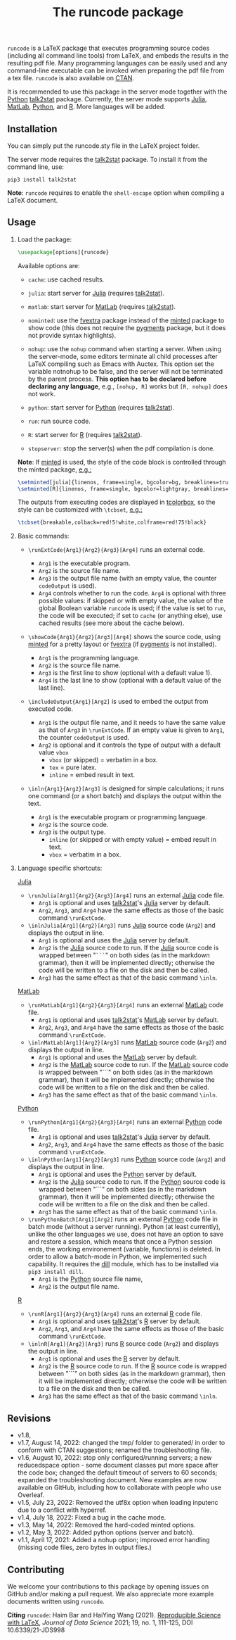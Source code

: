 # -*- org-latex-hyperref-template: ""; org-latex-prefer-user-labels: t -*-
# LaTeX Package: runcode 2022/08/10 v1.8


#+startup: content hideblocks
#+options: H:2 timestamp:nil tex:t toc:nil author:nil
#+EXPORT_FILE_NAME: runcode.tex

#+LaTeX_CLASS: ltxdoc
#+latex_header: \author{Haim Bar and HaiYing Wang \\haim.bar@uconn.edu, haiying.wang@uconn.edu}

#+TITLE: The *runcode* package

#+begin_export latex
\begin{abstract}
#+end_export

=runcode= is a LaTeX package that executes programming source codes (including
all command line tools) from LaTeX, and embeds the results in the resulting pdf
file. Many programming languages can be easily used and any command-line
executable can be invoked when preparing the pdf file from a tex file. =runcode=
is also available on [[https://ctan.org/pkg/runcode][CTAN]].

It is recommended to use this package in the server mode together with the
[[https://www.python.org/][Python]] [[https://pypi.org/project/talk2stat/][talk2stat]] package. Currently, the server mode supports [[https://julialang.org/][Julia]], [[https://www.mathworks.com/products/matlab.html][MatLab]],
[[https://www.python.org/][Python]], and [[https://www.r-project.org/][R]]. More languages will be added.

#+begin_export latex
For more details and usage examples and troubleshooting, refer to the
package’s github repository, at \url{https://github.com/Ossifragus/runcode}.

\end{abstract}
#+end_export

** Installation
:PROPERTIES:
:CUSTOM_ID: installation
:END:
You can simply put the runcode.sty file in the LaTeX project folder.

The server mode requires the
[[https://pypi.org/project/talk2stat/][talk2stat]] package. To install
it from the command line, use:

#+begin_example
pip3 install talk2stat
#+end_example

*Note*: =runcode= requires to enable the =shell-escape= option when
compiling a LaTeX document.


** Usage
:PROPERTIES:
:CUSTOM_ID: usage
:END:
*** Load the package:
:PROPERTIES:
:CUSTOM_ID: load-the-package
:END:
#+begin_src latex :exports code
\usepackage[options]{runcode}
#+end_src

Available options are:

- =cache=: use cached results.

- =julia=: start server for [[https://julialang.org/][Julia]] (requires
  [[https://pypi.org/project/talk2stat/][talk2stat]]).

- =matlab=: start server for
  [[https://www.mathworks.com/products/matlab.html][MatLab]] (requires
  [[https://pypi.org/project/talk2stat/][talk2stat]]).

- =nominted=: use the [[https://ctan.org/pkg/fvextra][fvextra]] package
  instead of the [[https://ctan.org/pkg/minted][minted]] package to show
  code (this does not require the [[https://pygments.org/][pygments]]
  package, but it does not provide syntax highlights).

- =nohup=: use the =nohup= command when starting a server. When using
  the server-mode, some editors terminate all child processes after
  LaTeX compiling such as Emacs with Auctex. This option set the
  variable notnohup to be false, and the server will not be terminated
  by the parent process. *This option has to be declared before
  declaring any language*, e.g., =[nohup, R]= works but =[R, nohup]=
  does not work.

- =python=: start server for [[https://www.python.org/][Python]]
  (requires [[https://pypi.org/project/talk2stat/][talk2stat]]).

- =run=: run source code.

- =R=: start server for [[https://www.r-project.org/][R]] (requires
  [[https://pypi.org/project/talk2stat/][talk2stat]]).

- =stopserver=: stop the server(s) when the pdf compilation is done.

*Note*: If [[https://ctan.org/pkg/minted][minted]] is used, the style of
the code block is controlled through the minted package,
[[https://github.com/Ossifragus/runcode/blob/master/examples/MontyHall/MontyHall.tex#L3-L4][e.g.:]]

#+begin_src latex :exports code
\setminted[julia]{linenos, frame=single, bgcolor=bg, breaklines=true}
\setminted[R]{linenos, frame=single, bgcolor=lightgray, breaklines=true}
#+end_src

The outputs from executing codes are displayed in
[[https://ctan.org/pkg/tcolorbox?lang=en][tcolorbox]], so the style can
be customized with =\tcbset=,
[[https://github.com/Ossifragus/runcode/blob/master/examples/MontyHall/MontyHall.tex#L5][e.g.:]]

#+begin_src latex :exports code
\tcbset{breakable,colback=red!5!white,colframe=red!75!black}
#+end_src

*** Basic commands:
:PROPERTIES:
:CUSTOM_ID: basic-commands
:END:
- =\runExtCode{Arg1}{Arg2}{Arg3}[Arg4]= runs an external code.

  - =Arg1= is the executable program.
  - =Arg2= is the source file name.
  - =Arg3= is the output file name (with an empty value, the counter
    =codeOutput= is used).
  - =Arg4= controls whether to run the code. =Arg4= is optional with
    three possible values: if skipped or with empty value, the value of
    the global Boolean variable =runcode= is used; if the value is set
    to =run=, the code will be executed; if set to =cache= (or anything
    else), use cached results (see more about the cache below).

- =\showCode{Arg1}{Arg2}[Arg3][Arg4]= shows the source code, using
  [[https://ctan.org/pkg/minted][minted]] for a pretty layout or
  [[https://ctan.org/pkg/fvextra][fvextra]] (if
  [[https://pygments.org/][pygments]] is not installed).

  - =Arg1= is the programming language.
  - =Arg2= is the source file name.
  - =Arg3= is the first line to show (optional with a default value 1).
  - =Arg4= is the last line to show (optional with a default value of
    the last line).

- =\includeOutput{Arg1}[Arg2]= is used to embed the output from executed
  code.

  - =Arg1= is the output file name, and it needs to have the same value
    as that of =Arg3= in =\runExtCode=. If an empty value is given to
    =Arg1=, the counter =codeOutput= is used.
  - =Arg2= is optional and it controls the type of output with a default
    value =vbox=
    - =vbox= (or skipped) = verbatim in a box.
    - =tex= = pure latex.
    - =inline= = embed result in text.

- =\inln{Arg1}{Arg2}[Arg3]= is designed for simple calculations; it runs
  one command (or a short batch) and displays the output within the
  text.

  - =Arg1= is the executable program or programming language.
  - =Arg2= is the source code.
  - =Arg3= is the output type.
    - =inline= (or skipped or with empty value) = embed result in text.
    - =vbox= = verbatim in a box.

*** Language specific shortcuts:
:PROPERTIES:
:CUSTOM_ID: language-specific-shortcuts
:END:

[[https://julialang.org/][Julia]]

- =\runJulia[Arg1]{Arg2}{Arg3}[Arg4]= runs an external
  [[https://julialang.org/][Julia]] code file.
  - =Arg1= is optional and uses
    [[https://pypi.org/project/talk2stat/][talk2stat]]'s
    [[https://julialang.org/][Julia]] server by default.
  - =Arg2=, =Arg3=, and =Arg4= have the same effects as those of the
    basic command =\runExtCode=.
- =\inlnJulia[Arg1]{Arg2}[Arg3]= runs [[https://julialang.org/][Julia]]
  source code (=Arg2=) and displays the output in line.
  - =Arg1= is optional and uses the [[https://julialang.org/][Julia]]
    server by default.
  - =Arg2= is the [[https://julialang.org/][Julia]] source code to run.
    If the [[https://julialang.org/][Julia]] source code is wrapped
    between "=```=" on both sides (as in the markdown grammar), then it
    will be implemented directly; otherwise the code will be written to
    a file on the disk and then be called.
  - =Arg3= has the same effect as that of the basic command =\inln=.

[[https://www.mathworks.com/products/matlab.html][MatLab]]

- =\runMatLab[Arg1]{Arg2}{Arg3}[Arg4]= runs an external
  [[https://www.mathworks.com/products/matlab.html][MatLab]] code file.
  - =Arg1= is optional and uses
    [[https://pypi.org/project/talk2stat/][talk2stat]]'s
    [[https://www.mathworks.com/products/matlab.html][MatLab]] server by
    default.
  - =Arg2=, =Arg3=, and =Arg4= have the same effects as those of the
    basic command =\runExtCode=.
- =\inlnMatLab[Arg1]{Arg2}[Arg3]= runs
  [[https://www.mathworks.com/products/matlab.html][MatLab]] source code
  (=Arg2=) and displays the output in line.
  - =Arg1= is optional and uses the
    [[https://www.mathworks.com/products/matlab.html][MatLab]] server by
    default.
  - =Arg2= is the
    [[https://www.mathworks.com/products/matlab.html][MatLab]] source
    code to run. If the
    [[https://www.mathworks.com/products/matlab.html][MatLab]] source
    code is wrapped between "```" on both sides (as in the markdown
    grammar), then it will be implemented directly; otherwise the code
    will be written to a file on the disk and then be called.
  - =Arg3= has the same effect as that of the basic command =\inln=.

[[https://www.python.org/][Python]]

- =\runPython[Arg1]{Arg2}{Arg3}[Arg4]= runs an external
  [[https://www.python.org/][Python]] code file.
  - =Arg1= is optional and uses
    [[https://pypi.org/project/talk2stat/][talk2stat]]'s
    [[https://julialang.org/][Julia]] server by default.
  - =Arg2=, =Arg3=, and =Arg4= have the same effects as those of the
    basic command =\runExtCode=.
- =\inlnPython[Arg1]{Arg2}[Arg3]= runs
  [[https://www.python.org/][Python]] source code (=Arg2=) and displays
  the output in line.
  - =Arg1= is optional and uses the [[https://www.python.org/][Python]]
    server by default.
  - =Arg2= is the [[https://julialang.org/][Julia]] source code to run.
    If the [[https://www.python.org/][Python]] source code is wrapped
    between "```" on both sides (as in the markdown grammar), then it
    will be implemented directly; otherwise the code will be written to
    a file on the disk and then be called.
  - =Arg3= has the same effect as that of the basic command =\inln=.
- =\runPythonBatch[Arg1][Arg2]= runs an external
  [[https://www.python.org/][Python]] code file in batch mode (without a
  server running). Python (at least currently), unlike the other
  languages we use, does not have an option to save and restore a
  session, which means that once a Python session ends, the working
  environement (variable, functions) is deleted. In order to allow a
  batch-mode in Python, we implemented such capability. It requires the
  [[https://pypi.org/project/dill/][dill]] module, which has to be
  installed via =pip3 install dill=.
  - =Arg1= is the [[https://www.python.org/][Python]] source file name,
  - =Arg2= is the output file name.

[[https://www.r-project.org/][R]]

- =\runR[Arg1]{Arg2}{Arg3}[Arg4]= runs an external
  [[https://www.r-project.org/][R]] code file.
  - =Arg1= is optional and uses
    [[https://pypi.org/project/talk2stat/][talk2stat]]'s
    [[https://www.r-project.org/][R]] server by default.
  - =Arg2=, =Arg3=, and =Arg4= have the same effects as those of the
    basic command =\runExtCode=.
- =\inlnR[Arg1]{Arg2}[Arg3]= runs [[https://www.r-project.org/][R]]
  source code (=Arg2=) and displays the output in line.
  - =Arg1= is optional and uses the [[https://www.r-project.org/][R]]
    server by default.
  - =Arg2= is the [[https://www.r-project.org/][R]] source code to run.
    If the [[https://www.r-project.org/][R]] source code is wrapped
    between "```" on both sides (as in the markdown grammar), then it
    will be implemented directly; otherwise the code will be written to
    a file on the disk and then be called.
  - =Arg3= has the same effect as that of the basic command =\inln=.


** Revisions
- v1.8, 
- v1.7, August 14, 2022: changed the tmp/ folder to generated/ in order to
  conform with CTAN suggestions; renamed the troubleshooting file.
- v1.6, August 10, 2022: stop only configured/running servers; a new
  reducedspace option - some document classes put more space after the code box;
  changed the default timeout of servers to 60 seconds; expanded the
  troubleshooting document. New examples are now available on GitHub, including
  how to collaborate with people who use Overleaf.
- v1.5, July 23, 2022: Removed the utf8x option when loading inputenc due to a
  conflict with hyperref.
- v1.4, July 18, 2022: Fixed a bug in the cache mode.
- v1.3, May 14, 2022: Removed the hard-coded minted options.
- v1.2, May 3, 2022: Added python options (server and batch).
- v1.1, April 17, 2021: Added a nohup option; improved error handling (missing
  code files, zero bytes in output files.)

** Contributing
:PROPERTIES:
:CUSTOM_ID: contributing
:END:
We welcome your contributions to this package by opening issues on
GitHub and/or making a pull request. We also appreciate more example
documents written using =runcode=.


*Citing* =runcode=:
Haim Bar and HaiYing Wang (2021). [[https://jds-online.org/journal/JDS/article/103/info][Reproducible Science with LaTeX]],
/Journal of Data Science/ 2021; 19, no. 1, 111-125, DOI 10.6339/21-JDS998

